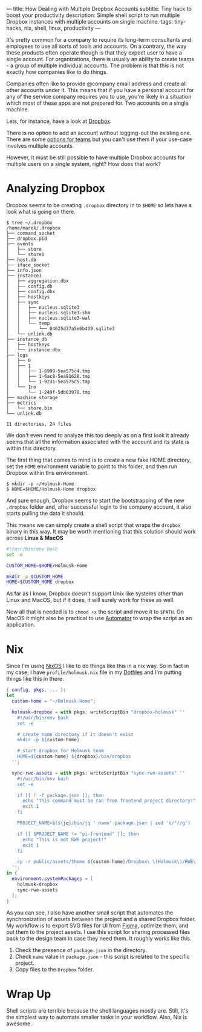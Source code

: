 ---
title: How Dealing with Multiple Dropbox Accounts
subtitle: Tiny hack to boost your productivity
description: Simple shell script to run multiple Dropbox instances with multiple accounts on single machine.
tags: tiny-hacks, nix, shell, linux, productivity
---

It's pretty common for a company to require its long-term consultants and employees to use
all sorts of tools and accounts.
On a contrary, the way these products often operate though is that they expect user to
have a single account. For organizations,
there is usually an ability to create teams - a group of multiple individual accounts.
The problem is that this is not exactly how companies like to do things.

Companies often like to provide @company email address and create all other
accounts under it. This means that if you have a personal account
for any of the service company requires you to use, you're likely in a situation which most of these
apps are not prepared for. Two accounts on a single machine.

Lets, for instance, have a look at [[https://www.dropbox.com][Dropbox]].

[[file:/media/dropbox-account.png]]

There is no option to add an account without logging-out the existing one.
There are some [[https://help.dropbox.com/teams-admins/team-member/team-folders][options for teams]] but you can't use them if your use-case
involves multiple accounts.

However, it must be still possible to have multiple Dropbox accounts
for multiple users on a single system, right? How does that work?

* Analyzing Dropbox

Dropbox seems to be creating ~.dropbox~ directory in to ~$HOME~ so lets have a look what is going on there.

#+BEGIN_SRC shell
$ tree ~/.dropbox
/home/marek/.dropbox
├── command_socket
├── dropbox.pid
├── events
│   ├── store
│   └── store1
├── host.db
├── iface_socket
├── info.json
├── instance1
│   ├── aggregation.dbx
│   ├── config.db
│   ├── config.dbx
│   ├── hostkeys
│   ├── sync
│   │   ├── nucleus.sqlite3
│   │   ├── nucleus.sqlite3-shm
│   │   ├── nucleus.sqlite3-wal
│   │   └── temp
│   │       └── 04625d37a5e6b439.sqlite3
│   └── unlink.db
├── instance_db
│   ├── hostkeys
│   └── instance.dbx
├── logs
│   ├── 0
│   ├── 1
│   │   ├── 1-6999-5ea575c4.tmp
│   │   ├── 1-6ac8-5ea81628.tmp
│   │   └── 1-9231-5ea575c5.tmp
│   └── 1ro
│       └── 1-249f-5db03970.tmp
├── machine_storage
├── metrics
│   └── store.bin
└── unlink.db

11 directories, 24 files
#+END_SRC

We don't even need to analyze this too deeply as on a first look it already seems
that all the information associated with the account and its state is within this directory.


The first thing that comes to mind is to create a new fake HOME directory, set the ~HOME~ environment variable
to point to this folder, and then run Dropbox within this environment.

#+BEGIN_SRC shell
$ mkdir -p ~/Holmusk-Home
$ HOME=$HOME/Holmusk-Home dropbox
#+END_SRC

And sure enough, Dropbox seems to start the bootstrapping of the new ~.dropbox~ folder
and, after successful login to the company account, it also starts pulling the data it should.

This means we can simply create a shell script that wraps the ~dropbox~ binary in this way.
It may be worth mentioning that this solution should work across **Linux & MacOS**

#+BEGIN_SRC bash
#!/usr/bin/env bash
set -e

CUSTOM_HOME=$HOME/Holmusk-Home

mkdir -p $CUSTOM_HOME
HOME=$CUSTOM_HOME dropbox
#+END_SRC

#+BEGIN_note
As far as I know, Dropbox doesn't support Unix like systems other than Linux and MacOS,
but if it does, it will surely work for these as well.
#+END_note

Now all that is needed is to ~chmod +x~ the script and move it to ~$PATH~.
On MacOS it might also be practical to use [[https://support.apple.com/guide/automator/welcome/mac][Automator]] to wrap the script
as an application.

[[file:/media/dropbox-tray.png]]

* Nix

Since I'm using [[https://nixos.org/nixos/][NixOS]] I like to do things like this in a nix way.
So in fact in my case, I have ~profile/holmusk.nix~ file in my [[https://github.com/turboMaCk/Dotfiles/][Dotfiles]]
and I'm putting things like this in there.

#+BEGIN_SRC nix
{ config, pkgs, ... }:
let
  custom-home = "~/Holmusk-Home";

  holmusk-dropbox = with pkgs; writeScriptBin "dropbox-holmusk" ''
    #!/usr/bin/env bash
    set -e

    # create home directory if it doesn't exist
    mkdir -p ${custom-home}

    # start dropbox for Holmusk team
    HOME=${custom-home} ${dropbox}/bin/dropbox
  '';

  sync-rwe-assets = with pkgs; writeScriptBin "sync-rwe-assets" ''
    #!/usr/bin/env bash
    set -e

    if [[ ! -f package.json ]]; then
      echo "This command must be ran from frontend project directory!"
      exit 1
    fi

    PROJECT_NAME=$(${jq}/bin/jq '.name' package.json | sed 's/"//g')

    if [[ $PROJECT_NAME != "pi-frontend" ]]; then
      echo "This is not RWE project!"
      exit 1
    fi

    cp -r public/assets/theme ${custom-home}/Dropbox\ \(Holmusk\)/RWE\ Design/Assets\ -\ Web
  '';
in {
  environment.systemPackages = [
    holmusk-dropbox
    sync-rwe-assets
  ];
}
#+END_SRC

As you can see, I also have another small script that automates the synchronization
of assets between the project and a shared Dropbox folder.
My workflow is to export SVG files for UI from [[https://www.figma.com/files/recent][Figma]], optimize them, and put them to the project assets.
I use this script for sharing processed files back to the design team in case they need them.
It roughly works like this.

1. Check the presence of ~package.json~ in the directory.
1. Check ~name~ value in ~package.json~ - this script is related to the specific project.
1. Copy files to the ~Dropbox~ folder.

* Wrap Up

Shell scripts are terrible because the shell languages mostly are.
Still, it's the simplest way to automate smaller tasks in your workflow.
Also, Nix is awesome.
